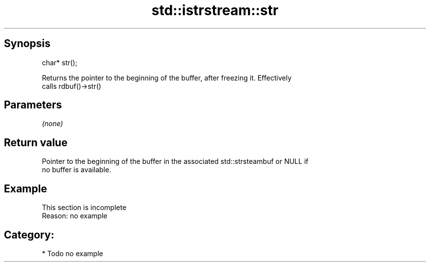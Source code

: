 .TH std::istrstream::str 3 "Apr 19 2014" "1.0.0" "C++ Standard Libary"
.SH Synopsis
   char* str();

   Returns the pointer to the beginning of the buffer, after freezing it. Effectively
   calls rdbuf()->str()

.SH Parameters

   \fI(none)\fP

.SH Return value

   Pointer to the beginning of the buffer in the associated std::strsteambuf or NULL if
   no buffer is available.

.SH Example

    This section is incomplete
    Reason: no example

.SH Category:

     * Todo no example
